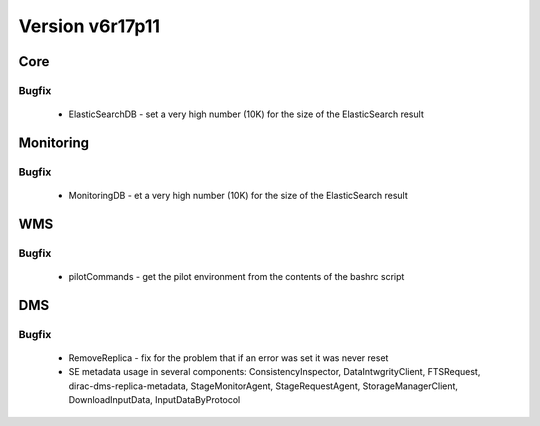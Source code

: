 
================
Version v6r17p11
================

Core
====

Bugfix
:::::::::::

 - ElasticSearchDB - set a very high number (10K) for the size of the ElasticSearch result

Monitoring
==========

Bugfix
:::::::::::

 - MonitoringDB - et a very high number (10K) for the size of the ElasticSearch result

WMS
===

Bugfix
:::::::::::

 - pilotCommands - get the pilot environment from the contents of the bashrc script

DMS
===

Bugfix
:::::::::::

 - RemoveReplica - fix for the problem that if an error was set it was never reset
 - SE metadata usage in several components: ConsistencyInspector, DataIntwgrityClient, FTSRequest, dirac-dms-replica-metadata, StageMonitorAgent, StageRequestAgent, StorageManagerClient, DownloadInputData, InputDataByProtocol
